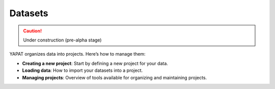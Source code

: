 Datasets
========

.. caution::
   Under construction (pre-alpha stage)

YAPAT organizes data into projects. Here’s how to manage them:

- **Creating a new project**: Start by defining a new project for your data.

- **Loading data**: How to import your datasets into a project.

- **Managing projects**: Overview of tools available for organizing and maintaining projects.
